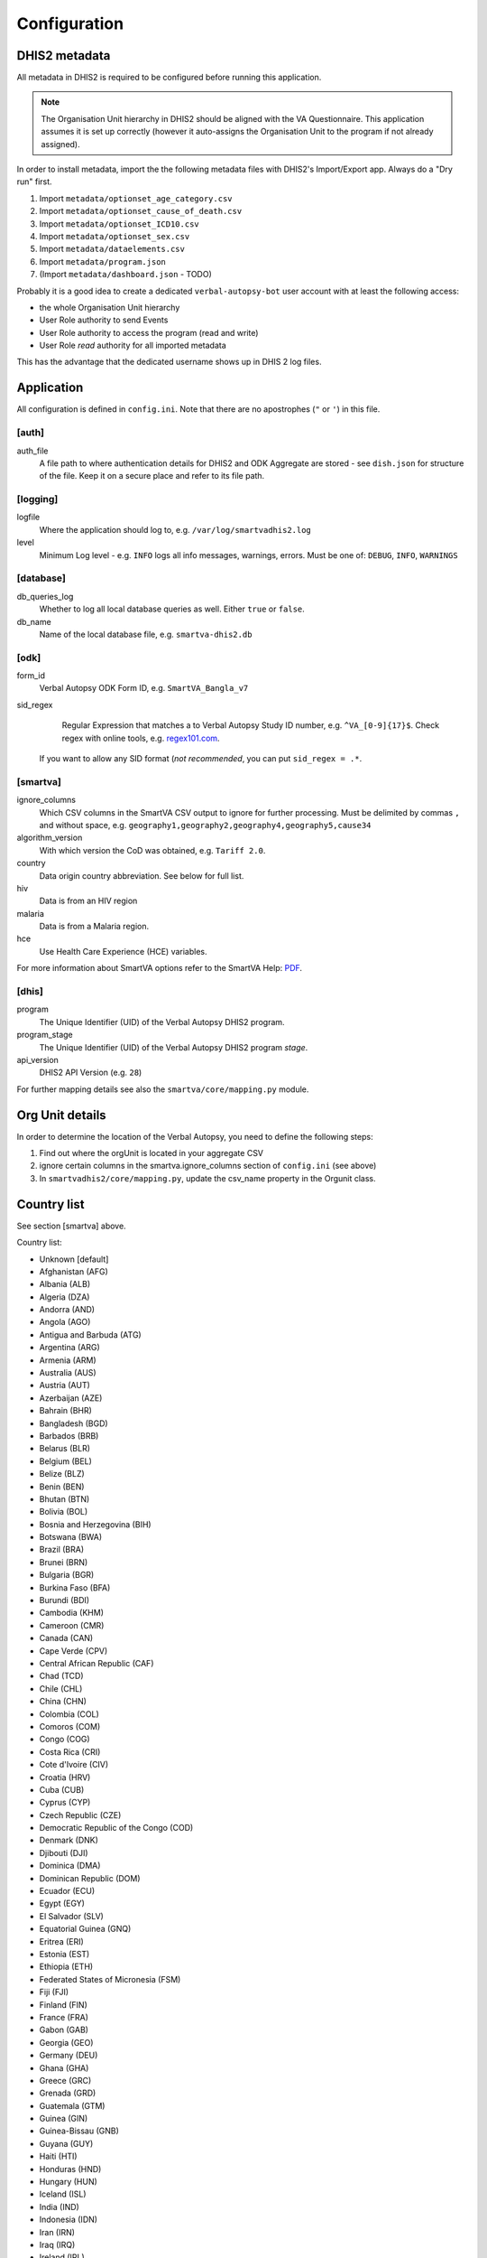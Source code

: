 Configuration
==============


DHIS2 metadata
--------------

All metadata in DHIS2 is required to be configured before running this application.

.. note:: The Organisation Unit hierarchy in DHIS2 should be aligned with the VA Questionnaire.
          This application assumes it is set up correctly (however it auto-assigns the Organisation Unit to the program if not already assigned).

In order to install metadata, import the the following metadata files with DHIS2's Import/Export app.
Always do a "Dry run" first.

1. Import ``metadata/optionset_age_category.csv``
2. Import ``metadata/optionset_cause_of_death.csv``
3. Import ``metadata/optionset_ICD10.csv``
4. Import ``metadata/optionset_sex.csv``
5. Import ``metadata/dataelements.csv``
6. Import ``metadata/program.json``
7. (Import ``metadata/dashboard.json`` - TODO)

Probably it is a good idea to create a dedicated ``verbal-autopsy-bot`` user account with at least the following access:

- the whole Organisation Unit hierarchy
- User Role authority to send Events
- User Role authority to access the program (read and write)
- User Role *read* authority for all imported metadata

This has the advantage that the dedicated username shows up in DHIS 2 log files.

Application
------------

All configuration is defined in ``config.ini``. Note that there are no apostrophes (``"`` or ``'``) in this file.

[auth]
^^^^^^

auth_file
	A file path to where authentication details for DHIS2 and ODK Aggregate are stored - see ``dish.json`` for structure of the file.
	Keep it on a secure place and refer to its file path.

[logging]
^^^^^^^^^^

logfile
	Where the application should log to, e.g. ``/var/log/smartvadhis2.log``

level
	Minimum Log level - e.g. ``INFO`` logs all info messages, warnings, errors.
	Must be one of: ``DEBUG``, ``INFO``, ``WARNINGS``

[database]
^^^^^^^^^^

db_queries_log
	Whether to log all local database queries as well. Either ``true`` or ``false``.

db_name
	Name of the local database file, e.g. ``smartva-dhis2.db``

[odk]
^^^^^^

form_id
	Verbal Autopsy ODK Form ID, e.g. ``SmartVA_Bangla_v7``

sid_regex
	Regular Expression that matches a to Verbal Autopsy Study ID number, e.g. ``^VA_[0-9]{17}$``.
	Check regex with online tools, e.g. `regex101.com <https://regex101.com>`_.
    If you want to allow any SID format (*not recommended*, you can put ``sid_regex = .*``.

[smartva]
^^^^^^^^^

ignore_columns
	Which CSV columns in the SmartVA CSV output to ignore for further processing.
	Must be delimited by commas ``,`` and without space, e.g. ``geography1,geography2,geography4,geography5,cause34``

algorithm_version
	With which version the CoD was obtained, e.g. ``Tariff 2.0``.

country
    Data origin country abbreviation. See below for full list.
hiv
    Data is from an HIV region

malaria
    Data is from a Malaria region.
hce
    Use Health Care Experience (HCE) variables.


For more information about SmartVA options refer to the SmartVA Help:
`PDF <http://www.healthdata.org/sites/default/files/files/Tools/SmartVA_Help.pdf>`_.


[dhis]
^^^^^^
program
	The Unique Identifier (UID) of the Verbal Autopsy DHIS2 program.

program_stage
	The Unique Identifier (UID) of the Verbal Autopsy DHIS2 program *stage*.

api_version
    DHIS2 API Version (e.g. ``28``)

For further mapping details see also the ``smartva/core/mapping.py`` module.


Org Unit details
-----------------

In order to determine the location of the Verbal Autopsy, you need to define the following steps:

1. Find out where the orgUnit is located in your aggregate CSV
2. ignore certain columns in the smartva.ignore_columns section of ``config.ini`` (see above)
3. In ``smartvadhis2/core/mapping.py``, update the csv_name property in the Orgunit class.


Country list
--------------

See section [smartva] above.

Country list:

- Unknown [default]
- Afghanistan (AFG)
- Albania (ALB)
- Algeria (DZA)
- Andorra (AND)
- Angola (AGO)
- Antigua and Barbuda (ATG)
- Argentina (ARG)
- Armenia (ARM)
- Australia (AUS)
- Austria (AUT)
- Azerbaijan (AZE)
- Bahrain (BHR)
- Bangladesh (BGD)
- Barbados (BRB)
- Belarus (BLR)
- Belgium (BEL)
- Belize (BLZ)
- Benin (BEN)
- Bhutan (BTN)
- Bolivia (BOL)
- Bosnia and Herzegovina (BIH)
- Botswana (BWA)
- Brazil (BRA)
- Brunei (BRN)
- Bulgaria (BGR)
- Burkina Faso (BFA)
- Burundi (BDI)
- Cambodia (KHM)
- Cameroon (CMR)
- Canada (CAN)
- Cape Verde (CPV)
- Central African Republic (CAF)
- Chad (TCD)
- Chile (CHL)
- China (CHN)
- Colombia (COL)
- Comoros (COM)
- Congo (COG)
- Costa Rica (CRI)
- Cote d'Ivoire (CIV)
- Croatia (HRV)
- Cuba (CUB)
- Cyprus (CYP)
- Czech Republic (CZE)
- Democratic Republic of the Congo (COD)
- Denmark (DNK)
- Djibouti (DJI)
- Dominica (DMA)
- Dominican Republic (DOM)
- Ecuador (ECU)
- Egypt (EGY)
- El Salvador (SLV)
- Equatorial Guinea (GNQ)
- Eritrea (ERI)
- Estonia (EST)
- Ethiopia (ETH)
- Federated States of Micronesia (FSM)
- Fiji (FJI)
- Finland (FIN)
- France (FRA)
- Gabon (GAB)
- Georgia (GEO)
- Germany (DEU)
- Ghana (GHA)
- Greece (GRC)
- Grenada (GRD)
- Guatemala (GTM)
- Guinea (GIN)
- Guinea-Bissau (GNB)
- Guyana (GUY)
- Haiti (HTI)
- Honduras (HND)
- Hungary (HUN)
- Iceland (ISL)
- India (IND)
- Indonesia (IDN)
- Iran (IRN)
- Iraq (IRQ)
- Ireland (IRL)
- Israel (ISR)
- Italy (ITA)
- Jamaica (JAM)
- Japan (JPN)
- Jordan (JOR)
- Kazakhstan (KAZ)
- Kenya (KEN)
- Kiribati (KIR)
- Kuwait (KWT)
- Kyrgyzstan (KGZ)
- Laos (LAO)
- Latvia (LVA)
- Lebanon (LBN)
- Lesotho (LSO)
- Liberia (LBR)
- Libya (LBY)
- Lithuania (LTU)
- Luxembourg (LUX)
- Macedonia (MKD)
- Madagascar (MDG)
- Malawi (MWI)
- Malaysia (MYS)
- Maldives (MDV)
- Mali (MLI)
- Malta (MLT)
- Marshall Islands (MHL)
- Mauritania (MRT)
- Mauritius (MUS)
- Mexico (MEX)
- Moldova (MDA)
- Mongolia (MNG)
- Montenegro (MNE)
- Morocco (MAR)
- Mozambique (MOZ)
- Myanmar (MMR)
- Namibia (NAM)
- Nepal (NPL)
- Netherlands (NLD)
- New Zealand (NZL)
- Nicaragua (NIC)
- Niger (NER)
- Nigeria (NGA)
- North Korea (PRK)
- Norway (NOR)
- Oman (OMN)
- Pakistan (PAK)
- Palestine (PSE)
- Panama (PAN)
- Papua New Guinea (PNG)
- Paraguay (PRY)
- Peru (PER)
- Philippines (PHL)
- Poland (POL)
- Portugal (PRT)
- Qatar (QAT)
- Romania (ROU)
- Russia (RUS)
- Rwanda (RWA)
- Saint Lucia (LCA)
- Saint Vincent and the Grenadines (VCT)
- Samoa (WSM)
- Sao Tome and Principe (STP)
- Saudi Arabia (SAU)
- Senegal (SEN)
- Serbia (SRB)
- Seychelles (SYC)
- Sierra Leone (SLE)
- Singapore (SGP)
- Slovakia (SVK)
- Slovenia (SVN)
- Solomon Islands (SLB)
- Somalia (SOM)
- South Africa (ZAF)
- South Korea (KOR)
- Spain (ESP)
- Sri Lanka (LKA)
- Sudan (SDN)
- Suriname (SUR)
- Swaziland (SWZ)
- Sweden (SWE)
- Switzerland (CHE)
- Syria (SYR)
- Taiwan (TWN)
- Tajikistan (TJK)
- Tanzania (TZA)
- Thailand (THA)
- The Bahamas (BHS)
- The Gambia (GMB)
- Timor-Leste (TLS)
- Togo (TGO)
- Tonga (TON)
- Trinidad and Tobago (TTO)
- Tunisia (TUN)
- Turkey (TUR)
- Turkmenistan (TKM)
- Uganda (UGA)
- Ukraine (UKR)
- United Arab Emirates (ARE)
- United Kingdom (GBR)
- United States (USA)
- Uruguay (URY)
- Uzbekistan (UZB)
- Vanuatu (VUT)
- Venezuela (VEN)
- Vietnam (VNM)
- Yemen (YEM)
- Zambia (ZMB)
- Zimbabwe (ZWE)
